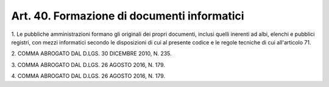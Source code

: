 .. _art40:

Art. 40. Formazione di documenti informatici
^^^^^^^^^^^^^^^^^^^^^^^^^^^^^^^^^^^^^^^^^^^^



1\. Le pubbliche amministrazioni formano gli originali dei propri documenti, inclusi quelli inerenti ad albi, elenchi e pubblici registri, con mezzi informatici secondo le disposizioni di cui al presente codice e le regole tecniche di cui all'articolo 71.

2\. COMMA ABROGATO DAL D.LGS. 30 DICEMBRE 2010, N. 235.

3\. COMMA ABROGATO DAL D.LGS. 26 AGOSTO 2016, N. 179.

4\. COMMA ABROGATO DAL D.LGS. 26 AGOSTO 2016, N. 179.
